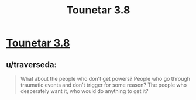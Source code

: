 #+TITLE: Tounetar 3.8

* [[https://setantaworm.wordpress.com/2015/10/19/tounetar-3-8/][Tounetar 3.8]]
:PROPERTIES:
:Author: traverseda
:Score: 6
:DateUnix: 1445283134.0
:DateShort: 2015-Oct-19
:END:

** u/traverseda:
#+begin_quote
  What about the people who don't get powers? People who go through traumatic events and don't trigger for some reason? The people who desperately want it, who would do anything to get it?
#+end_quote
:PROPERTIES:
:Author: traverseda
:Score: 2
:DateUnix: 1445284192.0
:DateShort: 2015-Oct-19
:END:
